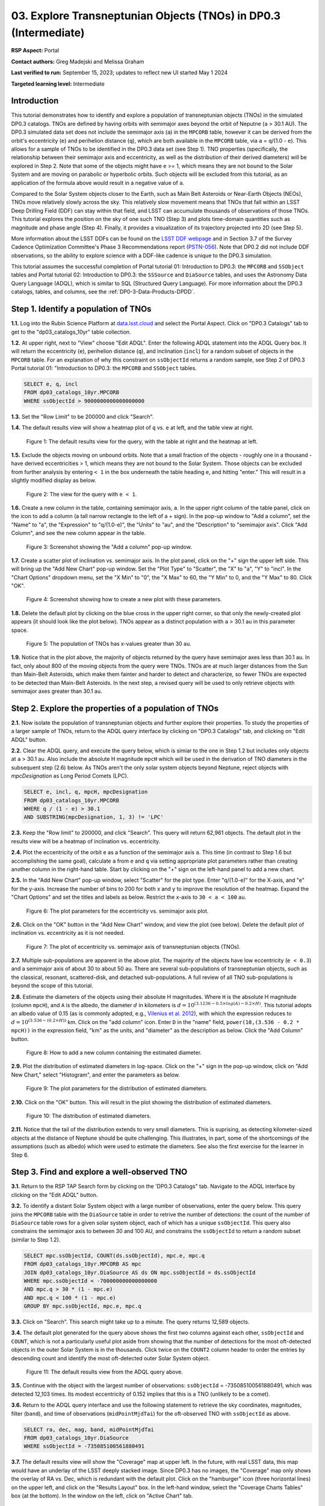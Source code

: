 .. Review the README on instructions to contribute.
.. Review the style guide to keep a consistent approach to the documentation.
.. Static objects, such as figures, should be stored in the _static directory. Review the _static/README on instructions to contribute.
.. Do not remove the comments that describe each section. They are included to provide guidance to contributors.
.. Do not remove other content provided in the templates, such as a section. Instead, comment out the content and include comments to explain the situation. For example:
	- If a section within the template is not needed, comment out the section title and label reference. Do not delete the expected section title, reference or related comments provided from the template.
    - If a file cannot include a title (surrounded by ampersands (#)), comment out the title from the template and include a comment explaining why this is implemented (in addition to applying the ``title`` directive).

.. This is the label that can be used for cross referencing this file.
.. Recommended title label format is "Directory Name"-"Title Name" -- Spaces should be replaced by hyphens.
.. _Tutorials-Examples-DP0-3-Portal-1:
.. Each section should include a label for cross referencing to a given area.
.. Recommended format for all labels is "Title Name"-"Section Name" -- Spaces should be replaced by hyphens.
.. To reference a label that isn't associated with an reST object such as a title or figure, you must include the link and explicit title using the syntax :ref:`link text <label-name>`.
.. A warning will alert you of identical labels during the linkcheck process.


##################################################################
03. Explore Transneptunian Objects (TNOs) in DP0.3 (Intermediate)
##################################################################

.. This section should provide a brief, top-level description of the page.

**RSP Aspect:** Portal

**Contact authors:** Greg Madejski and Melissa Graham

**Last verified to run:** September 15, 2023;  updates to reflect new UI started May 1 2024

**Targeted learning level:** Intermediate


.. _DP0-3-Portal-3-Intro:

Introduction
============

This tutorial demonstrates how to identify and explore a population of transneptunian objects (TNOs) in the simulated DP0.3 catalogs.
TNOs are defined by having orbits with semimajor axes beyond the orbit of Neputne (``a`` > 30.1 AU).
The DP0.3 simulated data set does not include the semimajor axis (``a``) in the ``MPCORB`` table, however it can be derived from the 
orbit's eccentricity (``e``) and perihelion distance (``q``), which are both available in the ``MPCORB`` table, via ``a`` = ``q``/(1.0 - ``e``). 
This allows for a sample of TNOs to be identified in the DP0.3 data set (see Step 1).  
TNO properties (specifically, the relationship between their semimajor axis and eccentricity, as well as the distribution of their derived diameters) will be explored in Step 2.  
Note that some of the objects might have ``e`` >= 1, which means they are not bound to the Solar System and are moving on parabolic or hyperbolic orbits.  
Such objects will be excluded from this tutorial, as an application of the formula above would result in a negative value of ``a``.  

Compared to the Solar System objects closer to the Earth, such as Main Belt Asteroids or Near-Earth Objects (NEOs), TNOs move relatively slowly across the sky.
This relatively slow movement means that TNOs that fall within an LSST Deep Drilling Field (DDF) can stay within that
field, and LSST can accumulate thousands of observations of those TNOs.
This tutorial explores the position on the sky of one such TNO (Step 3) and plots time-domain quantities such as magnitude and phase angle (Step 4).  
Finally, it provides a visualization of its trajectory projected into 2D (see Step 5).  

More information about the LSST DDFs can be found on the `LSST DDF webpage <https://www.lsst.org/scientists/survey-design/ddf>`_
and in Section 3.7 of the Survey Cadence Optimization Committee's Phase 3 Recommendations report 
(`PSTN-056 <https://pstn-056.lsst.io/>`_).
Note that DP0.2 did not include DDF observations, so the ability to explore science with a DDF-like cadence is unique to the DP0.3 simulation.

This tutorial assumes the successful completion of Portal tutorial 01: Introduction to DP0.3: the ``MPCORB`` and ``SSObject`` tables 
and Portal tutorial 02: Introduction to DP0.3: the ``SSSource`` and ``DiaSource`` tables, 
and uses the Astronomy Data Query Language (ADQL), which is similar to SQL (Structured Query Language).
For more information about the DP0.3 catalogs, tables, and columns, see the :ref:`DP0-3-Data-Products-DPDD`.  


.. _DP0-3-Portal-3-Step-1:

Step 1. Identify a population of TNOs
=====================================

**1.1.** Log into the Rubin Science Platform at `data.lsst.cloud <https://data.lsst.cloud>`_ and select the Portal Aspect.
Click on "DP0.3 Catalogs" tab to get to the "dp03_catalogs_10yr" table collection.  

**1.2.** At upper right, next to "View" choose "Edit ADQL".
Enter the following ADQL statement into the ADQL Query box.
It will return the eccentricity (``e``), perihelion distance (``q``), and inclination (``incl``) for a
random subset of objects in the ``MPCORB`` table.
For an explanation of why this constraint on ``ssObjectId`` returns a random sample, see Step 2 of
DP0.3 Portal tutorial 01: "Introduction to DP0.3: the ``MPCORB`` and ``SSObject`` tables.

.. code-block:: SQL 

    SELECT e, q, incl 
    FROM dp03_catalogs_10yr.MPCORB 
    WHERE ssObjectId > 9000000000000000000 


**1.3.** Set the "Row Limit" to be 200000 and click "Search".  


**1.4.** The default results view will show a heatmap plot of ``q`` vs. ``e`` at left, and the table view at right.

.. figure:: /_static/portal_tut03_step01a.png
    :width: 600
    :name: portal_tut03_step01a
    :alt: A screenshot of the default results view for the query.

    Figure 1: The default results view for the query, with the table at right and the heatmap at left.


**1.5.**  Exclude the objects moving on unbound orbits.  
Note that a small fraction of the objects - roughly one in a thousand - have derived eccentricities > 1, which means they are not bound to the Solar System.  
Those objects can be excluded from further analysis by entering ``< 1`` in the box underneath the table heading ``e``, and hitting "enter."  
This will result in a slightly modified display as below.  

.. figure:: /_static/portal_tut03_step01b.png
    :width: 600
    :name: portal_tut03_step01b
    :alt: A screenshot of the default results view for the modified query.

    Figure 2: The view for the query with ``e < 1``.  


**1.6.** Create a new column in the table, containing semimajor axis, ``a``.
In the upper right column of the table panel, click on the icon to add a column (a tall narrow rectangle to the left of a + sign).
In the pop-up window to "Add a column", set the "Name" to "a", the "Expression" to "q/(1.0-e)", the "Units" to "au",
and the "Description" to "semimajor axis".  
Click "Add Column", and see the new column appear in the table.

.. figure:: /_static/portal_tut03_step01c.png
    :width: 400
    :name: portal_tut03_step01c
    :alt: A screenshot of the pop-up window to add a column.

    Figure 3: Screenshot showing the "Add a column" pop-up window.


**1.7.** Create a scatter plot of inclination vs. semimajor axis.
In the plot panel, click on the "+" sign the upper left side.  
This will bring up the "Add New Chart" pop-up window.  
Set the "Plot Type" to "Scatter", the "X" to "a", "Y" to "incl".
In the "Chart Options" dropdown menu, set the "X Min" to "0", the "X Max" to 60, the "Y Min" to 0, and the "Y Max" to 80.  
Click "OK".

.. figure:: /_static/portal_tut03_step01d.png
    :width: 400
    :name: portal_tut03_step01d
    :alt: A screenshot of the plot parameters pop-up window.

    Figure 4: Screenshot showing how to create a new plot with these parameters.


**1.8.** Delete the default plot by clicking on the blue cross in the upper right corner, so that only the newly-created plot appears (it should look like the plot below).
TNOs appear as a distinct population with ``a`` > 30.1 au in this parameter space.

.. figure:: /_static/portal_tut03_step01e.png
    :width: 600
    :name: portal_tut03_step01e
    :alt: A screenshot of the inclination versus semimajor axis plot, showing a clear population of TNOs.

    Figure 5: The population of TNOs has x-values greater than 30 au.

**1.9.**  Notice that in the plot above, the majority of objects returned by the query have semimajor axes less than 30.1 au.  
In fact, only about 800 of the moving objects from the query were TNOs.
TNOs are at much larger distances from the Sun than Main-Belt Asteroids, which make them fainter and harder to detect and characterize, 
so fewer TNOs are expected to be detected than Main-Belt Asteroids.
In the next step, a revised query will be used to only retrieve objects with semimajor axes greater than 30.1 au.


.. _DP0-3-Portal-3-Step-2:

Step 2. Explore the properties of a population of TNOs
======================================================

**2.1.**  Now isolate the population of transneptunian objects and further explore their properties.  
To study the properties of a larger sample of TNOs, return to the ADQL query interface by clicking on "DP0.3 Catalogs" tab, and clicking on "Edit ADQL" button.  

**2.2.**  Clear the ADQL query, and execute the query below, which is simiar to the one in Step 1.2 but includes only objects at ``a`` > 30.1 au.
Also include the absolute H magnitude ``mpcH`` which will be used in the derivation of TNO diameters in the subsequent step (2.6) below.
As TNOs aren't the only solar system objects beyond Neptune, reject objects with `mpcDesignation` as
Long Period Comets (LPC).

.. code-block:: SQL 

    SELECT e, incl, q, mpcH, mpcDesignation  
    FROM dp03_catalogs_10yr.MPCORB
    WHERE q / (1 - e) > 30.1 
    AND SUBSTRING(mpcDesignation, 1, 3) != 'LPC'


**2.3.** Keep the "Row limit" to 200000, and click "Search".
This query will return 62,961 objects.
The default plot in the results view will be a heatmap of inclination vs. eccentricity.  

**2.4.**  Plot the eccentricity of the orbit ``e`` as a function of the semimajor axis ``a``.  
This time (in contrast to Step 1.6 but accomplishing the same goal), calculate ``a`` from ``e`` and ``q`` via 
setting appropriate plot parameters rather than creating another column in the right-hand table.  
Start by clicking on the "+" sign on the left-hand panel to add a new chart.  

**2.5.** In the "Add New Chart" pop-up window, select "Scatter" for the plot type.
Enter "q/(1.0-e)" for the X-axis, and "e" for the y-axis.  
Increase the number of bins to 200 for both x and y to improve the resolution of the heatmap.
Expand the "Chart Options" and set the titles and labels as below.
Restrict the x-axis to ``30 < a < 100`` au.  

.. figure:: /_static/portal_tut03_step02a.png
    :width: 400
    :name: portal_tut03_step02a
    :alt: A screenshot of the plot parameters for the eccentricity vs. semimajor axis plot 

    Figure 6: The plot parameters for the eccentricity vs. semimajor axis plot. 

**2.6.**  Click on the "OK" button in the "Add New Chart" window, and view the plot (see below).
Delete the default plot of inclination vs. eccentricity as it is not needed.

.. figure:: /_static/portal_tut03_step02b.png
    :width: 600
    :name: portal_tut03_step02b
    :alt: A screenshot of the plot of the eccentricity vs. semimajor axis 

    Figure 7: The plot of eccentricity vs. semimajor axis of transneptunian objects (TNOs).

**2.7.** Multiple sub-populations are apparent in the above plot.
The majority of the objects have low eccentricity (``e < 0.3``) and a semimajor axis of about 30 to about 50 au.
There are several sub-populations of transneptunian objects, such as the classical, resonant, scattered-disk, and detached sub-populations.
A full review of all TNO sub-populations is beyond the scope of this tutorial.

**2.8.**  Estimate the diameters of the objects using their absolute H magnitudes. 
Where ``H`` is the absolute H magnitude (column ``mpcH``), and ``A`` is the albedo, the diameter :math:`d` 
in kilometers is :math:`d = 10^{(3.1236 - 0.5 \times log(A) - 0.2 \times H)}`.
This tutorial adopts an albedo value of 0.15 (as is commonly adopted, e.g., `Vilenius et al. 2012 <https://arxiv.org/pdf/1204.0697.pdf>`_),
with which the expression reduces to :math:`d = 10^{(3.536 - (0.2 \times H))}` km.  
Click on the "add column" icon.
Enter ``D`` in the "name" field, ``power(10,(3.536 - 0.2 * mpcH))`` in the expression field, "km" as the units, and "diameter" as the description as below.
Click the "Add Column" button.  

.. figure:: /_static/portal_tut03_step02c.png
    :width: 400
    :name: portal_tut03_step02c
    :alt: screenshot illustrating the expression needed to make the new column containing the diameter

    Figure 8: How to add a new column containing the estimated diameter. 

**2.9.**  Plot the distribution of estimated diameters in log-space.
Click on the "+" sign in the pop-up window, click on "Add New Chart," select "Histogram", and enter the parameters as below.  

.. figure:: /_static/portal_tut03_step02d.png
    :width: 400
    :name: portal_tut03_step02d
    :alt: screenshot illustrating the plot parameters for displaying the distribution of estimated diameters

    Figure 9: The plot parameters for the distribution of estimated diameters. 

**2.10.**  Click on the "OK" button.
This will result in the plot showing the distribution of estimated diameters.  

.. figure:: /_static/portal_tut03_step02e.png
    :width: 600
    :name: portal_tut03_step02e
    :alt: screenshot illustrating the distribution of estimated diameters

    Figure 10: The distribution of estimated diameters. 


**2.11.** Notice that the tail of the distribution extends to very small diameters.
This is suprising, as detecting kilometer-sized objects at the distance of Neptune 
should be quite challenging.
This illustrates, in part, some of the shortcomings of the assumptions (such as albedo)
which were used to estimate the diameters.
See also the first exercise for the learner in Step 6.


.. _DP0-3-Portal-3-Step-3:

Step 3. Find and explore a well-observed TNO
============================================

**3.1.** Return to the RSP TAP Search form by clicking on the 'DP0.3 Catalogs" tab.
Navigate to the ADQL interface by clicking on the "Edit ADQL" button.

**3.2.** To identify a distant Solar System object with a large number of observations, enter the query below.
This query joins the ``MPCORB`` table with the ``DiaSource`` table in order to retrive the number 
of detections: the count of the number of ``DiaSource`` table rows for a given solar system object,
each of which has a unique ``ssObjectId``.
This query also constrains the semimajor axis to between 30 and 100 AU,
and constrains the ``ssObjectId`` to return a random subset (similar to Step 1.2).

.. code-block:: SQL 

    SELECT mpc.ssObjectId, COUNT(ds.ssObjectId), mpc.e, mpc.q 
    FROM dp03_catalogs_10yr.MPCORB AS mpc 
    JOIN dp03_catalogs_10yr.DiaSource AS ds ON mpc.ssObjectId = ds.ssObjectId 
    WHERE mpc.ssObjectId < -700000000000000000 
    AND mpc.q > 30 * (1 - mpc.e) 
    AND mpc.q < 100 * (1 - mpc.e) 
    GROUP BY mpc.ssObjectId, mpc.e, mpc.q 


**3.3.**  Click on "Search".
This search might take up to a minute.  
The query returns 12,589 objects.  

**3.4.** The default plot generated for the query above shows the first two columns against each other, ``ssObjectId`` and ``COUNT``,
which is not a particularly useful plot aside from showing that the number of detections for the most oft-detected objects in the outer Solar System 
is in the thousands.
Click twice on the ``COUNT2`` column header to order the entries by descending count and identify the most oft-detected outer Solar System object.  

.. figure:: /_static/portal_tut03_step03a.png
    :width: 600
    :name: portal_tut03_step03a
    :alt: A screenshot of the default results view with the table sorted by count.

    Figure 11: The default results view from the ADQL query above.


**3.5.**  Continue with the object with the largest number of observations: ``ssObjectId`` = -735085100561880491, which was detected 12,103 times.
Its modest eccentricity of 0.152 implies that this is a TNO (unlikely to be a comet).  

**3.6.**  Return to the ADQL query interface and use the following statement to retrieve the sky coordinates, magnitudes, filter (``band``), and time of observations (``midPointMjdTai``) for the oft-observed TNO with ``ssObjectId`` as above.  

.. code-block:: SQL 

    SELECT ra, dec, mag, band, midPointMjdTai 
    FROM dp03_catalogs_10yr.DiaSource 
    WHERE ssObjectId = -735085100561880491


**3.7.** The default results view will show the "Coverage" map at upper left.
In the future, with real LSST data, this map would have an underlay of the LSST deeply stacked image. 
Since DP0.3 has no images, the "Coverage" map only shows the overlay of RA vs. Dec, which is redundant with the default plot.
Click on the "hamburger" icon (three horizontal lines) on the upper left, and click on the "Results Layout" box.  
In the left-hand window, select the "Coverage Charts Tables" box (at the bottom).  In the window on the left, click on "Active Chart" tab.  

.. figure:: /_static/portal_tut03_step03b.png
    :width: 600
    :name: portal_tut03_step03b
    :alt: The default results view of the ressulting plot and the tables.

    Figure 12: The "Charts Tables" results view of the selected object illustrating its movement on the sky as seen from the Earth.


**3.8.** Set the color of individual points to represent the time of the observation to 
better illustrate how the object moves across the sky as a function of time.
In the plot panel, click on the "Settings" icon (a gear) to open the "Plot Parameters"
pop-up window.
Under "Trace Options", for "Color Map" enter "midPointMjdTai" and for "Color Scale" enter "Rainbow".
Then click "Apply" and "Close".

.. figure:: /_static/portal_tut03_step03c.png
    :width: 600
    :name: portal_tut03_step03c
    :alt: A screenshot of the plot of sky coordinates colored as a function of time.
 
    Figure 13: Purple color corresponds to earlier observtations, and the red color corresponds to later observations.  


**3.9.** In the plot above, the 10 loops in the object's path on the sky is a result of 
Earth's orbital period and the 10-year LSST duration.
As described in the introduction, this particular TNO was detected by LSST over ten thousand
times because it happened to be in a deep drilling field.
This will not be the case for the majority of solar system objects.


.. _DP0-3-Portal-3-Step-4:

Step 4. Plot the time-domain quantities for the TNO
===================================================

**Note** that no time domain evolution in object brightness was included in the DP0.3 simulation
(e.g., rotation curves for non-spherical objects, outgassing events).
All changes in the brightness of DP0.3 objects with time are due to changes in the distance and phase angle from Earth.  


**4.1.** Return to the search form and execute the following ADQL query to retrieve the r-band magnitudes, phase angles,
heliocentric and topocentric distances, and time of the observations for the TNO explored in Step 3.

.. code-block:: SQL 

    SELECT ds.midPointMjdTai, ds.mag, ds.band, 
    ss.phaseAngle, ss.topocentricDist, ss.heliocentricDist 
    FROM dp03_catalogs_10yr.DiaSource AS ds 
    JOIN dp03_catalogs_10yr.SSSource AS ss ON ds.diaSourceId = ss.diaSourceId
    WHERE ss.ssObjectId = -735085100561880491
    AND ds.band = 'r'


**4.2.** The default plot will have the r-band magnitude as a function of time.  
In the right-hand panel, click the "Active Chart" tab.  
Click on the "+" sign in the plot panel to add a scatter plot showing the phase angle as a function of time.
For the x-axis, use ``midPointMjdTai - 60000``  to show more clearly the timescales between observations.

**4.3.** As mentioned above, the simulated Solar System data does not include any time-varying features.
The changes in apparent magnitude are due to the object changing in phase angle
and distance from Earth as a function of time.
Add two new scatter plots showing the r-band magnitude as a function of phase angle and as a function
of topocentric (Earth-centered) distance, as is shown below.
The results view for four plots automatically reconfigures to a two-by-two grid.  
Notice how the magnitude is a monotonic function of phase angle and distance, but not time.

.. figure:: /_static/portal_tut03_step04a.png
    :name: portal_tut03_step04a
    :width: 600
    :alt: A screenshot of four plots showing magnitude and phase angle are not correlated with time, and that magnitude is correlated with phase angle and distance from Earth.

    Figure 14: Four plots demonstrating that the apparent magnitude depends on phase angle and distance from Earth.

**4.4.**  Plot the topocentric and heliocentric distances of the object as a function of time already retrieved in Step 4.1.  
First, delete all but one of the plots prepared in Step 4.3 by clicking on the blue X in the upper right-hand part of any three of the four plot panels to make space for new plots.  
Then add a pair of new scatter plots that show ``topocentricDist`` and ``heliocentricDist``
as a function of ``midPointMjdTai - 60000``.
Then delete the remaining old plot so that only the two new plots are displayed.

.. figure:: /_static/portal_tut03_step04b.png
    :width: 600
    :name: portal_tut03_step04b
    :alt: A screenshot of two plots showing the heliocentric and topocentric distance of the transneptunian object as a function of time.

    Figure 15: Heliocentric and topocentric distance of the TNO as a function of time.


**4.5.** The left plot shows the periodic change of the topocentric distance with time 
resulting from the Earth's motion around the Sun - a different view of the same effect seen in Step 3.
The right plot shows that this object is on a slightly inbound trajectory with respect to the Sun.

.. _DP0-3-Portal-3-Step-5:

Step 5. View the 2-D projection of the TNO's orbit to visualize its 3-D trajectory
==================================================================================

**5.1.**  The goal of Step 5 is to visualize the 3-D trajectory of the well-observed transneptunian object, via viewing the projections of its 3-D heliocentric and topocentric distances as a function of time into 2-D.  
Navigate to the ADQL query interface.  
Execute the query below to extract the heliocentric and topocentric X, Y, and Z distances of the TNO needed to visualize its trajectory.  

.. code-block:: SQL 

    SELECT heliocentricX, heliocentricY, heliocentricZ,
    topocentricX, topocentricY, topocentricZ, ssObjectId
    FROM dp03_catalogs_10yr.SSSource
    WHERE ssObjectId = -735085100561880491


**5.2.**  The default plot will be the heliocentric Y distance as a function of heliocentic X distance as in the screenshot below.  
Note that the object moves slowly in heliocentric coordinate X as well as in Y (by a comparison to, e.g., Earth's motion), covering only a few au in 10 years.  
This is expected given its distance from the Sun.  

.. figure:: /_static/portal_tut03_step05a.png
   :name: portal_tut03_step05a
   :width: 600
   :alt: A screenshot of a plot showing the heliocentric Y vs. heliocentric X distance of the transneptunian object.

   Figure 16: Heliocentric Y vs. X distance of the transneptunian object.

**5.3.**  Now plot the heliocentric Z distance as a function of heliocentric X distance.  Click on "+" button to add a new chart. 
Select ``heliocentricZ`` for "y" and ``heliocentricX`` for "x".  
Click on "Apply" or "OK."  


**5.4.**  Observe that the object's trajectory is not constant in Z, which means that its orbit is not in the plane of the Ecliptic during the 
simulated Rubin observation, but the object does pass through the ecliptic plane when Z = 0.  

.. figure:: /_static/portal_tut03_step05b.png
    :name: portal_tut03_step05b
    :width: 600
    :alt: A screenshot of plots showing the heliocentric Y and heliocentric Z vs. heliocentric X distance of the transneptunian object as a function of time.

    Figure 17: Heliocentric Y vs. X distance as well as helliocentric Z vs. X distance of the transneptunian object as a function of time.


**5.5.**  Next, plot the ``topocentricY`` vs. ``topocentricX`` and ``topocentricZ`` vs. ``topocentricX`` distances.   
On the same screen with the generated plots from the previous two steps, click on the "+" button to add a new chart.   
First, select ``topocentricY`` for "y" and ``topocentricX`` for "x". Click "OK."   
Next, click again on "+" button to add a new chart. Select ``topocentricZ`` for "y" and ``topocentricX`` for "x", and click "OK."   
The result shows the position of the TNO on the sky as a result of Earth's orbital motion.  

.. figure:: /_static/portal_tut03_step05c.png
   :name: portal_tut03_step05c
   :width: 600
   :alt: A screenshot of four plots showing the heliocentric and topocentric distances of the transneptunian object as a function of time.

   Figure 18: Visualization of the 3-D TNO trajectory by viewing the 2-D projections of its trajectory as measured from the Sun (top two plots) and the Earth (bottom two plots).



.. **FIND MORE INTERESTING THINGS TO DO AND EXPLORE WITH THIS TNO!**

.. **PLOT DISTANCES OVER TIME, OR MAYBE GET THE HELIO XYZ AND PLOT OUT ORBITAL ARCS, ETC.**

.. **CONSULT WITH ANDRES WHO IS WORKING ON A TNO NB**



.. _DP0-3-Portal-3-Step-6:

Step 6.  Exercises for the learner 
==================================

6.1. In Step 2, some of the sizes of the TNOs were on order one kilometer, quite small for objects
at the distance of Neptune.
However, objects with high eccentricities could come closer to Earth, and be detected despite their small size.
For the objects returned by the query in Step 2, plot the eccentricity vs estimated diameter.
Explore whether some of the smallest objects have large eccentricities.

6.2. Plot the histogram of the number of visits to the Solar System objects in the ``dp03_catalogs.SSObject`` for objects observed more than 1000 times.  

6.3. Repeat the steps 4 and 5 for another object with a large number of observations (say another one with ``numObs`` > 2000).  
Note that objects with large numbers of observations were already identified in Steps 3.1, 3.2, and 3.3.  

